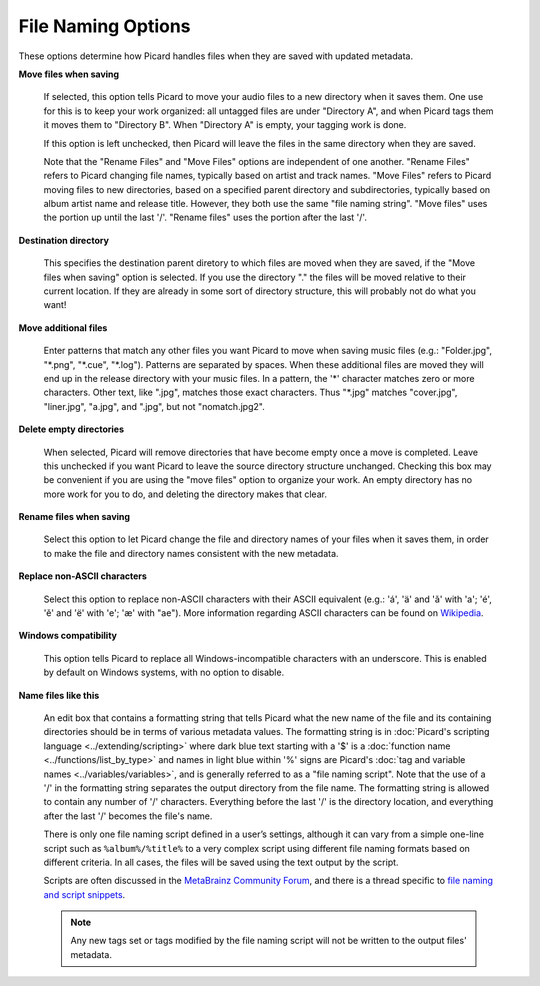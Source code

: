 .. MusicBrainz Picard Documentation Project
.. Prepared in 2020 by Bob Swift (bswift@rsds.ca)
.. This MusicBrainz Picard User Guide is licensed under CC0 1.0
.. A copy of the license is available at https://creativecommons.org/publicdomain/zero/1.0


File Naming Options
===================

.. index::
   pair: configuration; file naming

.. image:: images/options-filenaming.png
   :width: 100 %

These options determine how Picard handles files when they are saved with updated metadata.

**Move files when saving**

   If selected, this option tells Picard to move your audio files to a new directory when it saves
   them. One use for this is to keep your work organized: all untagged files are under "Directory A",
   and when Picard tags them it moves them to "Directory B". When "Directory A" is empty, your
   tagging work is done.

   If this option is left unchecked, then Picard will leave the files in the same directory when they
   are saved.

   Note that the "Rename Files" and "Move Files" options are independent of one another. "Rename Files"
   refers to Picard changing file names, typically based on artist and track names. "Move Files" refers
   to Picard moving files to new directories, based on a specified parent directory and subdirectories,
   typically based on album artist name and release title. However, they both use the same "file naming
   string". "Move files" uses the portion up until the last '/'. "Rename files" uses the portion after
   the last '/'.

**Destination directory**

   This specifies the destination parent diretory to which files are moved when they are saved, if the
   "Move files when saving" option is selected.  If you use the directory "." the files will be moved
   relative to their current location. If they are already in some sort of directory structure, this will
   probably not do what you want!

**Move additional files**

   Enter patterns that match any other files you want Picard to move when saving music files (e.g.:
   "Folder.jpg", "\*.png", "\*.cue", "\*.log"). Patterns are separated by spaces. When these additional
   files are moved they will end up in the release directory with your music files. In a pattern, the
   '\*' character matches zero or more characters. Other text, like ".jpg", matches those exact
   characters. Thus "\*.jpg" matches "cover.jpg", "liner.jpg", "a.jpg", and ".jpg", but not "nomatch.jpg2".

**Delete empty directories**

   When selected, Picard will remove directories that have become empty once a move is completed. Leave
   this unchecked if you want Picard to leave the source directory structure unchanged. Checking this box
   may be convenient if you are using the "move files" option to organize your work. An empty directory has
   no more work for you to do, and deleting the directory makes that clear.

**Rename files when saving**

   Select this option to let Picard change the file and directory names of your files when it saves
   them, in order to make the file and directory names consistent with the new metadata.

**Replace non-ASCII characters**

   Select this option to replace non-ASCII characters with their ASCII equivalent (e.g.: 'á', 'ä' and 'ǎ'
   with 'a'; 'é', 'ě' and 'ë' with 'e'; 'æ' with "ae"). More information regarding ASCII characters can be
   found on `Wikipedia <https://en.wikipedia.org/wiki/ASCII>`_.

**Windows compatibility**

   This option tells Picard to replace all Windows-incompatible characters with an underscore. This is
   enabled by default on Windows systems, with no option to disable.

.. index::
   single: scripts; file naming

**Name files like this**

   An edit box that contains a formatting string that tells Picard what the new name of the file and its
   containing directories should be in terms of various metadata values. The formatting string is in
   :doc:`Picard's scripting language <../extending/scripting>` where dark blue text starting with a '$' is a
   :doc:`function name <../functions/list_by_type>` and names in light blue within '%' signs are Picard's
   :doc:`tag and variable names <../variables/variables>`, and is generally referred to as a "file naming
   script". Note that the use of a '/' in the formatting string separates the output directory from the file
   name. The formatting string is allowed to contain any number of '/' characters. Everything before the
   last '/' is the directory location, and everything after the last '/' becomes the file's name.

   There is only one file naming script defined in a user’s settings, although it can vary from a simple
   one-line script such as ``%album%/%title%`` to a very complex script using different file naming formats
   based on different criteria. In all cases, the files will be saved using the text output by the script.

   Scripts are often discussed in the `MetaBrainz Community Forum <https://community.metabrainz.org/>`_,
   and there is a thread specific to `file naming and script snippets
   <https://community.metabrainz.org/t/repository-for-neat-file-name-string-patterns-and-tagger-script-snippets/2786/>`_.

   .. note::

      Any new tags set or tags modified by the file naming script will not be written to the output files' metadata.
